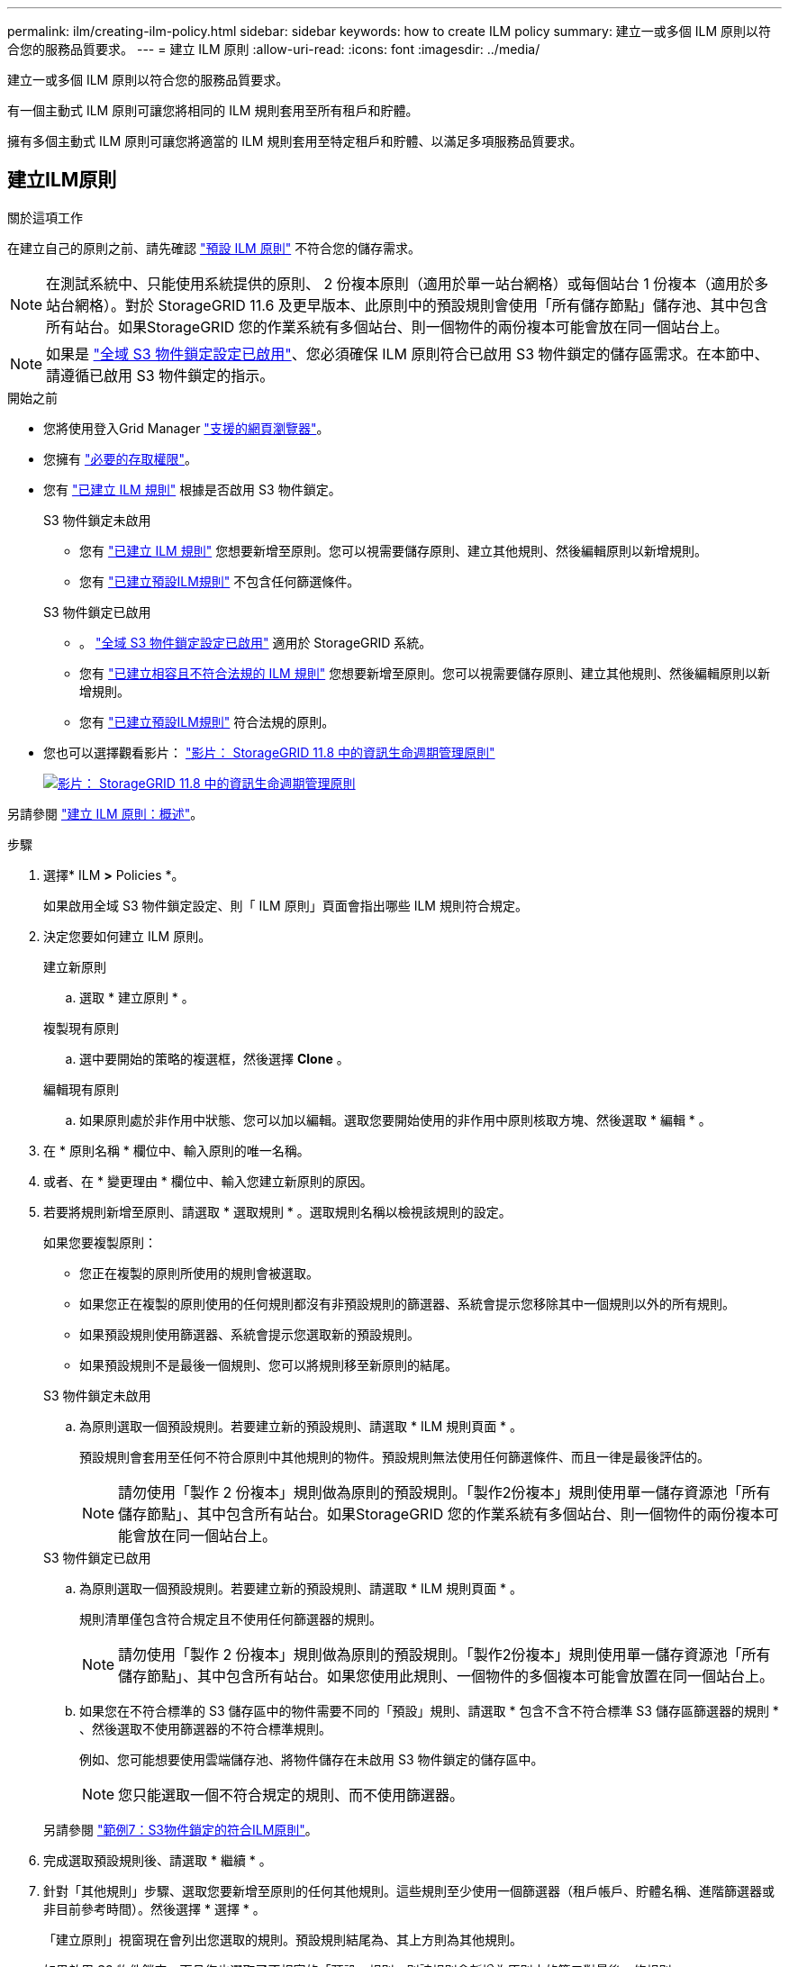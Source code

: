 ---
permalink: ilm/creating-ilm-policy.html 
sidebar: sidebar 
keywords: how to create ILM policy 
summary: 建立一或多個 ILM 原則以符合您的服務品質要求。 
---
= 建立 ILM 原則
:allow-uri-read: 
:icons: font
:imagesdir: ../media/


[role="lead"]
建立一或多個 ILM 原則以符合您的服務品質要求。

有一個主動式 ILM 原則可讓您將相同的 ILM 規則套用至所有租戶和貯體。

擁有多個主動式 ILM 原則可讓您將適當的 ILM 規則套用至特定租戶和貯體、以滿足多項服務品質要求。



== 建立ILM原則

.關於這項工作
在建立自己的原則之前、請先確認 link:ilm-policy-overview.html#default-ilm-policy["預設 ILM 原則"] 不符合您的儲存需求。


NOTE: 在測試系統中、只能使用系統提供的原則、 2 份複本原則（適用於單一站台網格）或每個站台 1 份複本（適用於多站台網格）。對於 StorageGRID 11.6 及更早版本、此原則中的預設規則會使用「所有儲存節點」儲存池、其中包含所有站台。如果StorageGRID 您的作業系統有多個站台、則一個物件的兩份複本可能會放在同一個站台上。


NOTE: 如果是 link:enabling-s3-object-lock-globally.html["全域 S3 物件鎖定設定已啟用"]、您必須確保 ILM 原則符合已啟用 S3 物件鎖定的儲存區需求。在本節中、請遵循已啟用 S3 物件鎖定的指示。

.開始之前
* 您將使用登入Grid Manager link:../admin/web-browser-requirements.html["支援的網頁瀏覽器"]。
* 您擁有 link:../admin/admin-group-permissions.html["必要的存取權限"]。
* 您有 link:access-create-ilm-rule-wizard.html["已建立 ILM 規則"] 根據是否啟用 S3 物件鎖定。
+
[role="tabbed-block"]
====
.S3 物件鎖定未啟用
--
** 您有 link:what-ilm-rule-is.html["已建立 ILM 規則"] 您想要新增至原則。您可以視需要儲存原則、建立其他規則、然後編輯原則以新增規則。
** 您有 link:creating-default-ilm-rule.html["已建立預設ILM規則"] 不包含任何篩選條件。


--
.S3 物件鎖定已啟用
--
** 。 link:enabling-s3-object-lock-globally.html["全域 S3 物件鎖定設定已啟用"] 適用於 StorageGRID 系統。
** 您有 link:what-ilm-rule-is.html["已建立相容且不符合法規的 ILM 規則"] 您想要新增至原則。您可以視需要儲存原則、建立其他規則、然後編輯原則以新增規則。
** 您有 link:creating-default-ilm-rule.html["已建立預設ILM規則"] 符合法規的原則。


--
====
* 您也可以選擇觀看影片： https://netapp.hosted.panopto.com/Panopto/Pages/Viewer.aspx?id=fb967139-e032-49ef-b529-b0ba00a7f0ad["影片： StorageGRID 11.8 中的資訊生命週期管理原則"^]
+
[link=https://netapp.hosted.panopto.com/Panopto/Pages/Viewer.aspx?id=fb967139-e032-49ef-b529-b0ba00a7f0ad]
image::../media/video-screenshot-ilm-policies-118.png[影片： StorageGRID 11.8 中的資訊生命週期管理原則]



另請參閱 link:creating-ilm-policy.html["建立 ILM 原則：概述"]。

.步驟
. 選擇* ILM *>* Policies *。
+
如果啟用全域 S3 物件鎖定設定、則「 ILM 原則」頁面會指出哪些 ILM 規則符合規定。

. 決定您要如何建立 ILM 原則。
+
[role="tabbed-block"]
====
.建立新原則
--
.. 選取 * 建立原則 * 。


--
.複製現有原則
--
.. 選中要開始的策略的複選框，然後選擇 *Clone* 。


--
.編輯現有原則
.. 如果原則處於非作用中狀態、您可以加以編輯。選取您要開始使用的非作用中原則核取方塊、然後選取 * 編輯 * 。


====


. 在 * 原則名稱 * 欄位中、輸入原則的唯一名稱。
. 或者、在 * 變更理由 * 欄位中、輸入您建立新原則的原因。
. 若要將規則新增至原則、請選取 * 選取規則 * 。選取規則名稱以檢視該規則的設定。
+
--
如果您要複製原則：

** 您正在複製的原則所使用的規則會被選取。
** 如果您正在複製的原則使用的任何規則都沒有非預設規則的篩選器、系統會提示您移除其中一個規則以外的所有規則。
** 如果預設規則使用篩選器、系統會提示您選取新的預設規則。
** 如果預設規則不是最後一個規則、您可以將規則移至新原則的結尾。


--
+
[role="tabbed-block"]
====
.S3 物件鎖定未啟用
--
.. 為原則選取一個預設規則。若要建立新的預設規則、請選取 * ILM 規則頁面 * 。
+
預設規則會套用至任何不符合原則中其他規則的物件。預設規則無法使用任何篩選條件、而且一律是最後評估的。

+

NOTE: 請勿使用「製作 2 份複本」規則做為原則的預設規則。「製作2份複本」規則使用單一儲存資源池「所有儲存節點」、其中包含所有站台。如果StorageGRID 您的作業系統有多個站台、則一個物件的兩份複本可能會放在同一個站台上。



--
.S3 物件鎖定已啟用
--
.. 為原則選取一個預設規則。若要建立新的預設規則、請選取 * ILM 規則頁面 * 。
+
規則清單僅包含符合規定且不使用任何篩選器的規則。

+

NOTE: 請勿使用「製作 2 份複本」規則做為原則的預設規則。「製作2份複本」規則使用單一儲存資源池「所有儲存節點」、其中包含所有站台。如果您使用此規則、一個物件的多個複本可能會放置在同一個站台上。

.. 如果您在不符合標準的 S3 儲存區中的物件需要不同的「預設」規則、請選取 * 包含不含不符合標準 S3 儲存區篩選器的規則 * 、然後選取不使用篩選器的不符合標準規則。
+
例如、您可能想要使用雲端儲存池、將物件儲存在未啟用 S3 物件鎖定的儲存區中。

+

NOTE: 您只能選取一個不符合規定的規則、而不使用篩選器。



另請參閱 link:example-7-compliant-ilm-policy-for-s3-object-lock.html["範例7：S3物件鎖定的符合ILM原則"]。

--
====


. 完成選取預設規則後、請選取 * 繼續 * 。
. 針對「其他規則」步驟、選取您要新增至原則的任何其他規則。這些規則至少使用一個篩選器（租戶帳戶、貯體名稱、進階篩選器或非目前參考時間）。然後選擇 * 選擇 * 。
+
「建立原則」視窗現在會列出您選取的規則。預設規則結尾為、其上方則為其他規則。

+
如果啟用 S3 物件鎖定、而且您也選取了不相容的「預設」規則、則該規則會新增為原則中的第二對最後一條規則。

+

NOTE: 如果有任何規則無法永遠保留物件、則會出現警告。當您啟動此原則時、必須確認在預設規則的放置指示到期時、您希望 StorageGRID 刪除物件（除非貯體生命週期將物件保留較長的時間）。

. 拖曳非預設規則的列、以決定評估這些規則的順序。
+
您無法移動預設規則。如果啟用 S3 物件鎖定、如果選取不符合的「預設」規則、您也無法移動該規則。

+

NOTE: 您必須確認ILM規則的順序正確。當原則啟動時、新物件和現有物件會依照列出的順序進行評估、從上方開始。

. 視需要選取 * 選取規則 * 以新增或移除規則。
. 完成後、請選取*「Save（儲存）」*。
. 重複這些步驟以建立其他 ILM 原則。
. <<simulate-ilm-policy,模擬ILM原則>>。您應該一律在啟動原則之前先模擬原則、以確保其正常運作。




== 模擬原則

在啟動原則並將其套用至正式作業資料之前、先模擬測試物件的原則。

.開始之前
* 您知道要測試的每個物件的 S3 貯體 / 物件金鑰或 Swift 容器 / 物件名稱。


.步驟
. 使用S3或Swift用戶端或 link:../tenant/use-s3-console.html["S3 主控台"]，擷取測試每個規則所需的物件。
. 在「 ILM 原則」頁面上、選取原則的核取方塊、然後選取 * 模擬 * 。
. 在 * 物件 * 欄位中、輸入 S3 `bucket/object-key` 或是 Swift `container/object-name` 用於測試物件。例如、 `bucket-01/filename.png`。
. 如果啟用 S3 版本設定、可選擇在 * 版本 ID* 欄位中輸入物件的版本 ID 。
. 選擇*模擬*。
. 在 Simulation 結果區段中、確認每個物件都符合正確的規則。
. 若要判斷哪個儲存池或銷毀編碼設定檔有效、請選取相符規則的名稱、以移至規則詳細資料頁面。



CAUTION: 檢閱現有複寫和刪除編碼物件位置的任何變更。變更現有物件的位置、可能會在評估和實作新放置位置時、導致暫時性資源問題。

.結果
對原則規則所做的任何編輯、都會反映在 Simulation 結果中、並顯示新的比對和先前的比對。「模擬原則」視窗會保留您測試的物件、直到您選取 * 全部清除 * 或移除圖示為止 image:../media/icon-x-to-remove.png["移除圖示"] 模擬結果清單中的每個物件。

.相關資訊
link:simulating-ilm-policy-examples.html["ILM 原則模擬範例"]



== 啟動原則

當您啟動單一新的 ILM 原則時、現有物件和新擷取的物件都會由該原則管理。當您啟動多個原則時、指派給儲存區的 ILM 原則標記會決定要管理的物件。

啟動新原則之前：

. 模擬原則、確認其運作方式符合您的預期。
. 檢閱現有複寫和刪除編碼物件位置的任何變更。變更現有物件的位置、可能會在評估和實作新放置位置時、導致暫時性資源問題。



CAUTION: ILM原則中的錯誤可能導致無法恢復的資料遺失。

.關於這項工作
當您啟動ILM原則時、系統會將新原則發佈至所有節點。不過、在所有網格節點都可以接收新原則之前、新的作用中原則可能不會實際生效。在某些情況下、系統會等待實作新的作用中原則、以確保網格物件不會意外移除。具體而言：

* 如果您進行的原則變更 * 會增加資料備援或耐用度 * 、則這些變更會立即實作。例如、如果您啟動包含三份複本規則的新原則、而非雙份複本規則、則該原則將會立即實作、因為它會增加資料備援。
* 如果您進行的原則變更 * 可能會降低資料備援或耐用度 * 、則這些變更將不會實作、直到所有網格節點都可用為止。例如、如果您啟動使用雙份複本規則而非三份複本規則的新原則、則新原則會出現在「作用中原則」索引標籤中、但直到所有節點都已上線且可供使用為止、該原則才會生效。


.步驟
請依照下列步驟啟動一或多個原則：

[role="tabbed-block"]
====
.啟動一個原則
--
如果您只有一個作用中原則、請遵循下列步驟。如果您已經有一個或多個作用中原則、而且您正在啟動其他原則、請依照步驟來啟動多個原則。

. 當您準備好啟動原則時、請選取 * ILM * > * 原則 * 。
+
或者、您也可以從「 * ILM * > * 原則標記 * 」頁面啟動單一原則。

. 在 " 原則 " 索引標籤上 , 選取您要啟動之原則的核取方塊 , 然後選取 *Activate* 。
. 請遵循適當步驟：
+
** 如果出現警告訊息提示您確認要啟動原則、請選取 * 確定 * 。
** 如果出現包含原則詳細資料的警告訊息：
+
... 檢閱詳細資料、確保原則能如預期般管理資料。
... 如果預設規則儲存物件的天數有限、請檢閱保留圖表、然後在文字方塊中輸入該天數。
... 如果預設規則會永久儲存物件、但有一或多個其他規則的保留限制、請在文字方塊中輸入 * 是 * 。
... 選取 * 啟動原則 * 。






--
.啟動多個原則
--
若要啟動多個原則、您必須建立標記、並將原則指派給每個標記。


TIP: 使用多個標記時、如果租戶經常將原則標記重新指派給貯體、則網格效能可能會受到影響。如果您有不受信任的租戶、請考慮僅使用預設標籤。

. 選取 * ILM * > * 原則標記 * 。
. 選擇* Create *（建立*）。
. 在 [ 建立原則標記 ] 對話方塊中，輸入標記名稱，並選擇性地輸入標記的描述。
+

NOTE: 租戶可以看到標籤名稱和說明。選擇可協助租戶在選擇原則標籤指派給他們的貯體時、做出明智決策的值。例如、如果指派的原則會在一段時間後刪除物件、您可以在說明中告知該物件。請勿在這些欄位中包含敏感資訊。

. 選取 * 建立標記 * 。
. 在 ILM 原則標籤表格中、使用下拉式清單來選取要指派給標籤的原則。
. 如果「原則限制」欄中出現警告、請選取 * 檢視原則詳細資料 * 以檢閱原則。
. 確保每個原則都能如預期般管理資料。
. 選取 * 啟動指派的原則 * 。或者、選取 * 清除變更 * 以移除原則指派。
. 在 [ 使用新標記啟動原則 ] 對話方塊中，檢閱每個標記、原則和規則如何管理物件的描述。視需要進行變更、以確保原則能如預期般管理物件。
. 當您確定要啟動原則時、請在文字方塊中鍵入 * 是 * 、然後選取 * 啟動原則 * 。


--
====
.相關資訊
link:example-6-changing-ilm-policy.html["範例6：變更ILM原則"]
